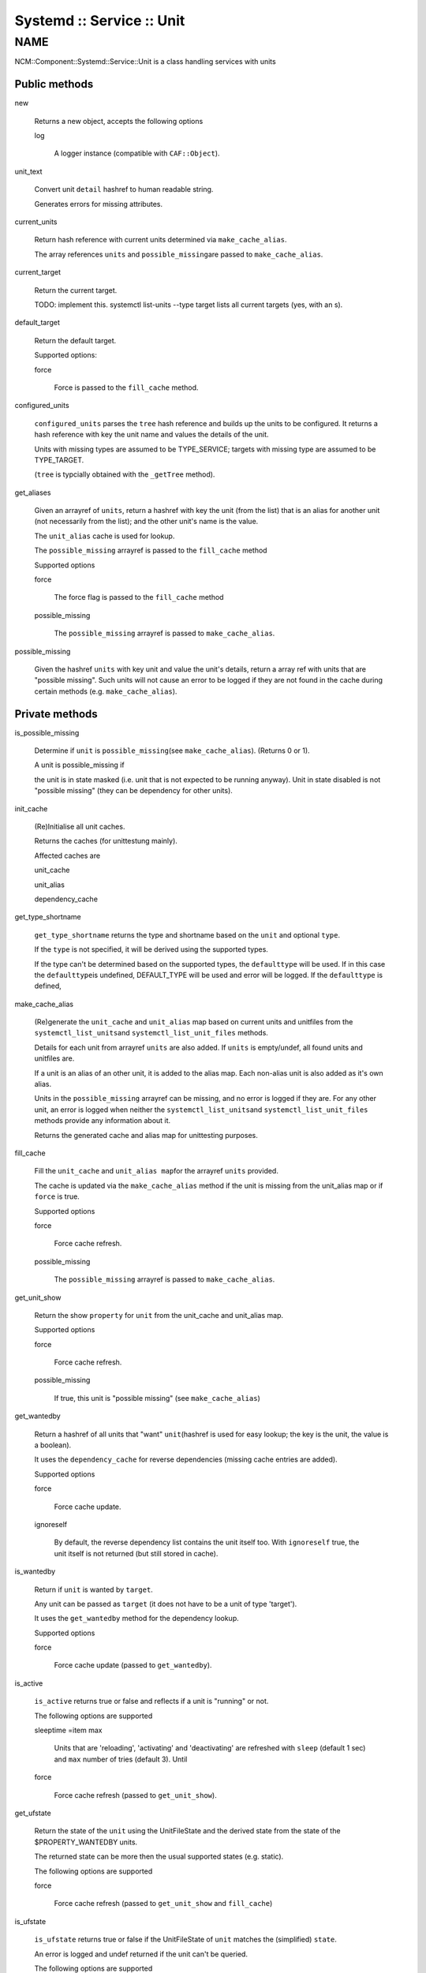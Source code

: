 
##########################
Systemd :: Service :: Unit
##########################


****
NAME
****


NCM::Component::Systemd::Service::Unit is a class handling services with units

Public methods
==============



new
 
 Returns a new object, accepts the following options
 
 
 log
  
  A logger instance (compatible with \ ``CAF::Object``\ ).
  
 
 


unit_text
 
 Convert unit \ ``detail``\  hashref to human readable string.
 
 Generates errors for missing attributes.
 


current_units
 
 Return hash reference with current units
 determined via \ ``make_cache_alias``\ .
 
 The array references \ ``units``\  and \ ``possible_missing``\ 
 are passed to \ ``make_cache_alias``\ .
 


current_target
 
 Return the current target.
 
 TODO: implement this. systemctl list-units --type target
 lists all current targets (yes, with an s).
 


default_target
 
 Return the default target.
 
 Supported options:
 
 
 force
  
  Force is passed to the \ ``fill_cache``\  method.
  
 
 


configured_units
 
 \ ``configured_units``\  parses the \ ``tree``\  hash reference and builds up the
 units to be configured. It returns a hash reference with key the unit name and
 values the details of the unit.
 
 Units with missing types are assumed to be TYPE_SERVICE; targets with
 missing type are assumed to be TYPE_TARGET.
 
 (\ ``tree``\  is typcially obtained with the \ ``_getTree``\  method).
 


get_aliases
 
 Given an arrayref of \ ``units``\ , return a hashref with key the unit (from the list)
 that is an alias for another unit (not necessarily from the list);
 and the other unit's name is the value.
 
 The \ ``unit_alias``\  cache is used for lookup.
 
 The \ ``possible_missing``\  arrayref is passed to the \ ``fill_cache``\  method
 
 Supported options
 
 
 force
  
  The force flag is passed to the \ ``fill_cache``\  method
  
 
 
 possible_missing
  
  The \ ``possible_missing``\  arrayref is passed to \ ``make_cache_alias``\ .
  
 
 


possible_missing
 
 Given the hashref \ ``units``\  with key unit and value the unit's details,
 return a array ref with units that are "possible missing".
 Such units will not cause an error to be logged if they are not
 found in the cache during certain methods (e.g. \ ``make_cache_alias``\ ).
 



Private methods
===============



is_possible_missing
 
 Determine if \ ``unit``\  is \ ``possible_missing``\ 
 (see \ ``make_cache_alias``\ ). (Returns 0 or 1).
 
 A unit is possible_missing if
 
 
 the unit is in state masked (i.e. unit that is not expected to be running anyway). Unit in state disabled is not "possible missing"
 (they can be dependency for other units).
 
 
 


init_cache
 
 (Re)Initialise all unit caches.
 
 Returns the caches (for unittestung mainly).
 
 Affected caches are
 
 
 unit_cache
 
 
 
 unit_alias
 
 
 
 dependency_cache
 
 
 


get_type_shortname
 
 \ ``get_type_shortname``\  returns the type and shortname based on the
 \ ``unit``\  and optional \ ``type``\ .
 
 If the \ ``type``\  is not specified, it will be derived using the supported types.
 
 If the type can't be determined based on the supported types,
 the \ ``defaulttype``\  will be used. If in this case the \ ``defaulttype``\ 
 is undefined, DEFAULT_TYPE will be used and error will be logged.
 If the \ ``defaulttype``\  is defined,
 


make_cache_alias
 
 (Re)generate the \ ``unit_cache``\  and \ ``unit_alias``\  map
 based on current units and unitfiles from the \ ``systemctl_list_units``\ 
 and \ ``systemctl_list_unit_files``\  methods.
 
 Details for each unit from arrayref \ ``units``\  are also added.
 If \ ``units``\  is empty/undef, all found units and unitfiles
 are.
 
 If a unit is an alias of an other unit, it is added to the alias map.
 Each non-alias unit is also added as it's own alias.
 
 Units in the \ ``possible_missing``\  arrayref can be missing, and no error
 is logged if they are. For any other unit, an error is logged when
 neither the \ ``systemctl_list_units``\ 
 and \ ``systemctl_list_unit_files``\  methods provide any information about it.
 
 Returns the generated cache and alias map for unittesting purposes.
 


fill_cache
 
 Fill the \ ``unit_cache``\  and \ ``unit_alias map``\ 
 for the arrayref \ ``units``\  provided.
 
 The cache is updated via the \ ``make_cache_alias``\  method if the unit
 is missing from the unit_alias map or if \ ``force``\  is true.
 
 Supported options
 
 
 force
  
  Force cache refresh.
  
 
 
 possible_missing
  
  The \ ``possible_missing``\  arrayref is passed to \ ``make_cache_alias``\ .
  
 
 


get_unit_show
 
 Return the show \ ``property``\  for \ ``unit``\  from the
 unit_cache and unit_alias map.
 
 Supported options
 
 
 force
  
  Force cache refresh.
  
 
 
 possible_missing
  
  If true, this unit is "possible missing" (see \ ``make_cache_alias``\ )
  
 
 


get_wantedby
 
 Return a hashref of all units that "want" \ ``unit``\ 
 (hashref is used for easy lookup; the key is the unit,
 the value is a boolean).
 
 It uses the \ ``dependency_cache``\  for reverse dependencies
 (missing cache entries are added).
 
 Supported options
 
 
 force
  
  Force cache update.
  
 
 
 ignoreself
  
  By default, the reverse dependency list contains the unit itself too.
  With \ ``ignoreself``\  true, the unit itself is not returned
  (but still stored in cache).
  
 
 


is_wantedby
 
 Return if \ ``unit``\  is wanted by \ ``target``\ .
 
 Any unit can be passed as \ ``target``\  (it does not have to be
 a unit of type 'target').
 
 It uses the \ ``get_wantedby``\  method for the dependency lookup.
 
 Supported options
 
 
 force
  
  Force cache update (passed to \ ``get_wantedby``\ ).
  
 
 


is_active
 
 \ ``is_active``\  returns true or false and reflects if a unit is "running" or not.
 
 The following options are supported
 
 
 sleeptime =item max
  
  Units that are 'reloading', 'activating' and 'deactivating' are refreshed with
  \ ``sleep``\  (default 1 sec) and \ ``max``\  number of tries (default 3). Until
  
 
 
 force
  
  Force cache refresh (passed to \ ``get_unit_show``\ ).
  
 
 


get_ufstate
 
 Return the state of the \ ``unit``\  using the UnitFileState and
 the derived state from the state of the $PROPERTY_WANTEDBY units.
 
 The returned state can be more then the usual supported states (e.g. static).
 
 The following options are supported
 
 
 force
  
  Force cache refresh (passed to \ ``get_unit_show``\  and \ ``fill_cache``\ )
  
 
 


is_ufstate
 
 \ ``is_ufstate``\  returns true or false if the
 UnitFileState of \ ``unit``\  matches the (simplified) \ ``state``\ .
 
 An error is logged  and undef returned if the unit can't be queried.
 
 The following options are supported
 
 
 force
  
  Refresh the cache \ ``force``\  (passed to \ ``get_ufstate``\  method).
  
 
 
 derived
  
  Boolean (default true) to use derived information when UnitFileState itself
  is empty/undefined.
  
 
 



Private methods
===============



_getTree
 
 The \ ``getTree``\  method is similar to the regular
 \ **EDG::WP4::CCM::CacheManager::Element::getTree**\ , except that
 it keeps the unitfile configuration as an Element instance
 (as required by \ **NCM::Component::Systemd::UnitFile**\ ).
 
 It takes as arguments a \ **EDG::WP4::CCM::CacheManager::Configuration**\  instance
 \ ``$config``\  and a \ ``$path``\  to the root of the whole unit tree.
 



